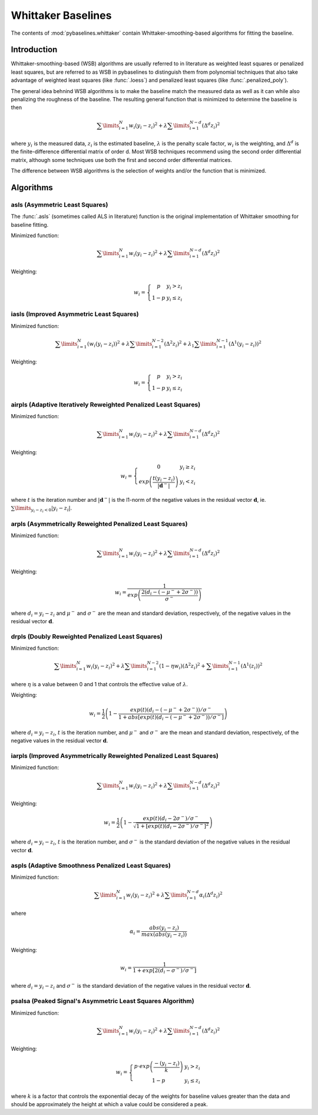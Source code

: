 ===================
Whittaker Baselines
===================

The contents of :mod:`pybaselines.whittaker` contain Whittaker-smoothing-based
algorithms for fitting the baseline.

Introduction
------------

Whittaker-smoothing-based (WSB) algorithms are usually referred to in literature
as weighted least squares or penalized least squares, but are referred to as WSB
in pybaselines to distinguish them from polynomial techniques that also take
advantage of weighted least squares (like :func:`.loess`) and penalized least
squares (like :func:`.penalized_poly`).

The general idea behnind WSB algorithms is to make the baseline match the measured
data as well as it can while also penalizing the roughness of the baseline. The
resulting general function that is minimized to determine the baseline is then

.. math::

    \sum\limits_{i = 1}^N w_i (y_i - z_i)^2 + \lambda \sum\limits_{i = 1}^{N - d} (\Delta^d z_i)^2

where :math:`y_i` is the measured data, :math:`z_i` is the estimated baseline,
:math:`\lambda` is the penalty scale factor, :math:`w_i` is the weighting, and
:math:`\Delta^d` is the finite-difference differential matrix of order d. Most
WSB techniques recommend using the second order differential matrix, although
some techniques use both the first and second order differential matrices.

The difference between WSB algorithms is the selection of weights and/or the
function that is minimized.

Algorithms
----------

asls (Asymmetric Least Squares)
~~~~~~~~~~~~~~~~~~~~~~~~~~~~~~~

The :func:`.asls` (sometimes called ALS in literature) function is the
original implementation of Whittaker smoothing for baseline fitting.

Minimized function:

.. math::

    \sum\limits_{i = 1}^N w_i (y_i - z_i)^2 + \lambda \sum\limits_{i = 1}^{N - d} (\Delta^d z_i)^2

Weighting:

.. math::

    w_i = \left\{\begin{array}{cr}
        p & y_i > z_i \\
        1 - p & y_i \le z_i
    \end{array}\right.


iasls (Improved Asymmetric Least Squares)
~~~~~~~~~~~~~~~~~~~~~~~~~~~~~~~~~~~~~~~~~

Minimized function:

.. math::

    \sum\limits_{i = 1}^N (w_i (y_i - z_i))^2
    + \lambda \sum\limits_{i = 1}^{N - 2} (\Delta^2 z_i)^2
    + \lambda_1 \sum\limits_{i = 1}^{N - 1} (\Delta^1 (y_i - z_i))^2

Weighting:

.. math::

    w_i = \left\{\begin{array}{cr}
        p & y_i > z_i \\
        1 - p & y_i \le z_i
    \end{array}\right.


airpls (Adaptive Iteratively Reweighted Penalized Least Squares)
~~~~~~~~~~~~~~~~~~~~~~~~~~~~~~~~~~~~~~~~~~~~~~~~~~~~~~~~~~~~~~~~

Minimized function:

.. math::

    \sum\limits_{i = 1}^N w_i (y_i - z_i)^2 + \lambda \sum\limits_{i = 1}^{N - d} (\Delta^d z_i)^2

Weighting:

.. math::

    w_i = \left\{\begin{array}{cr}
        0 & y_i \ge z_i \\
        exp{\left(\frac{t (y_i - z_i)}{|\mathbf{d}^-|}\right)} & y_i < z_i
    \end{array}\right.

where :math:`t` is the iteration number and :math:`|\mathbf{d}^-|` is the l1-norm of the negative
values in the residual vector :math:`\mathbf d`, ie. :math:`\sum\limits_{y_i - z_i < 0} |y_i - z_i|`.

arpls (Asymmetrically Reweighted Penalized Least Squares)
~~~~~~~~~~~~~~~~~~~~~~~~~~~~~~~~~~~~~~~~~~~~~~~~~~~~~~~~~

Minimized function:

.. math::

    \sum\limits_{i = 1}^N w_i (y_i - z_i)^2 + \lambda \sum\limits_{i = 1}^{N - d} (\Delta^d z_i)^2

Weighting:

.. math::

    w_i = \frac
        {1}
        {exp{\left(\frac
            {2(d_i - (-\mu^- + 2 \sigma^-))}
            {\sigma^-}
        \right)}}

where :math:`d_i = y_i - z_i` and :math:`\mu^-` and :math:`\sigma^-` are the mean and standard
deviation, respectively, of the negative values in the residual vector :math:`\mathbf d`.


drpls (Doubly Reweighted Penalized Least Squares)
~~~~~~~~~~~~~~~~~~~~~~~~~~~~~~~~~~~~~~~~~~~~~~~~~

Minimized function:

.. math::

    \sum\limits_{i = 1}^N w_i (y_i - z_i)^2
    + \lambda \sum\limits_{i = 1}^{N - 2}(1 - \eta w_i) (\Delta^2 z_i)^2
    + \sum\limits_{i = 1}^{N - 1} (\Delta^1 (z_i))^2

where :math:`\eta` is a value between 0 and 1 that controls the
effective value of :math:`\lambda`.

Weighting:

.. math::

    w_i = \frac{1}{2}\left(
        1 -
        \frac
            {exp(t)(d_i - (-\mu^- + 2 \sigma^-))/\sigma^-}
            {1 + abs[exp(t)(d_i - (-\mu^- + 2 \sigma^-))/\sigma^-]}
    \right)

where :math:`d_i = y_i - z_i`, :math:`t` is the iteration number, and
:math:`\mu^-` and :math:`\sigma^-` are the mean and standard deviation,
respectively, of the negative values in the residual vector :math:`\mathbf d`.


iarpls (Improved Asymmetrically Reweighted Penalized Least Squares)
~~~~~~~~~~~~~~~~~~~~~~~~~~~~~~~~~~~~~~~~~~~~~~~~~~~~~~~~~~~~~~~~~~~

Minimized function:

.. math::

    \sum\limits_{i = 1}^N w_i (y_i - z_i)^2 + \lambda \sum\limits_{i = 1}^{N - d} (\Delta^d z_i)^2

Weighting:

.. math::

    w_i = \frac{1}{2}\left(
        1 -
        \frac
            {exp(t)(d_i - 2 \sigma^-)/\sigma^-}
            {\sqrt{1 + [exp(t)(d_i - 2 \sigma^-)/\sigma^-]^2}}
    \right)

where :math:`d_i = y_i - z_i`, :math:`t` is the iteration number, and
:math:`\sigma^-` is the standard deviation of the negative values in
the residual vector :math:`\mathbf d`.


aspls (Adaptive Smoothness Penalized Least Squares)
~~~~~~~~~~~~~~~~~~~~~~~~~~~~~~~~~~~~~~~~~~~~~~~~~~~

Minimized function:

.. math::

    \sum\limits_{i = 1}^N w_i (y_i - z_i)^2
    + \lambda \sum\limits_{i = 1}^{N - d} \alpha_i (\Delta^d z_i)^2

where

.. math::

    \alpha_i = \frac
        {abs(y_i - z_i)}
        {max(abs(y_i - z_i))}

Weighting:

.. math::

    w_i = \frac
        {1}
        {1 + exp{\left[
            2(d_i - \sigma^-) / \sigma^-
        \right]}}

where :math:`d_i = y_i - z_i`  and :math:`\sigma^-` is the standard deviation
of the negative values in the residual vector :math:`\mathbf d`.


psalsa (Peaked Signal's Asymmetric Least Squares Algorithm)
~~~~~~~~~~~~~~~~~~~~~~~~~~~~~~~~~~~~~~~~~~~~~~~~~~~~~~~~~~~

Minimized function:

.. math::

    \sum\limits_{i = 1}^N w_i (y_i - z_i)^2 + \lambda \sum\limits_{i = 1}^{N - d} (\Delta^d z_i)^2

Weighting:

.. math::

    w_i = \left\{\begin{array}{cr}
        p \cdot exp{\left(\frac{-(y_i - z_i)}{k}\right)} & y_i > z_i \\
        1 - p & y_i \le z_i
    \end{array}\right.

where :math:`k` is a factor that controls the exponential decay of the weights for baseline
values greater than the data and should be approximately the height at which a value could
be considered a peak.
